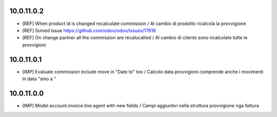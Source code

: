 10.0.11.0.2
~~~~~~~~~~~

* [REF] When product id is changed recalculate commission / Al cambio di prodotto ricalcola la provvigione
* [REF] Solved Issue https://github.com/odoo/odoo/issues/17618
* [REF] On change partner all the commission are recalucalted / Al cambio di cliente sono ricalcolate tutte le provvigioni


10.0.11.0.1
~~~~~~~~~~~

* [IMP] Evaluate commission include move in "Date to" too / Calcolo data provvigioni comprende anche i movimenti in data "sino a "


10.0.11.0.0
~~~~~~~~~~~

* [IMP] Model account.invoice.line.agent with new fields / Campi aggiuntivi nella struttura provvigione riga fattura
